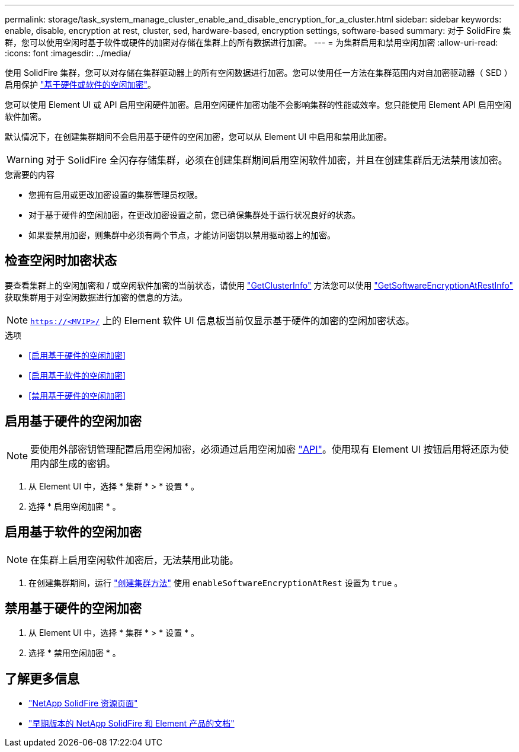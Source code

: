 ---
permalink: storage/task_system_manage_cluster_enable_and_disable_encryption_for_a_cluster.html 
sidebar: sidebar 
keywords: enable, disable, encryption at rest, cluster, sed, hardware-based, encryption settings, software-based 
summary: 对于 SolidFire 集群，您可以使用空闲时基于软件或硬件的加密对存储在集群上的所有数据进行加密。 
---
= 为集群启用和禁用空闲加密
:allow-uri-read: 
:icons: font
:imagesdir: ../media/


[role="lead"]
使用 SolidFire 集群，您可以对存储在集群驱动器上的所有空闲数据进行加密。您可以使用任一方法在集群范围内对自加密驱动器（ SED ）启用保护 link:../concepts/concept_solidfire_concepts_security.html["基于硬件或软件的空闲加密"]。

您可以使用 Element UI 或 API 启用空闲硬件加密。启用空闲硬件加密功能不会影响集群的性能或效率。您只能使用 Element API 启用空闲软件加密。

默认情况下，在创建集群期间不会启用基于硬件的空闲加密，您可以从 Element UI 中启用和禁用此加密。


WARNING: 对于 SolidFire 全闪存存储集群，必须在创建集群期间启用空闲软件加密，并且在创建集群后无法禁用该加密。

.您需要的内容
* 您拥有启用或更改加密设置的集群管理员权限。
* 对于基于硬件的空闲加密，在更改加密设置之前，您已确保集群处于运行状况良好的状态。
* 如果要禁用加密，则集群中必须有两个节点，才能访问密钥以禁用驱动器上的加密。




== 检查空闲时加密状态

要查看集群上的空闲加密和 / 或空闲软件加密的当前状态，请使用 link:../api/reference_element_api_getclusterinfo.html["GetClusterInfo"^] 方法您可以使用 link:../api/reference_element_api_getsoftwareencryptionatrestinfo.html["GetSoftwareEncryptionAtRestInfo"^] 获取集群用于对空闲数据进行加密的信息的方法。


NOTE: `https://<MVIP>/` 上的 Element 软件 UI 信息板当前仅显示基于硬件的加密的空闲加密状态。

.选项
* <<启用基于硬件的空闲加密>>
* <<启用基于软件的空闲加密>>
* <<禁用基于硬件的空闲加密>>




== 启用基于硬件的空闲加密


NOTE: 要使用外部密钥管理配置启用空闲加密，必须通过启用空闲加密 link:../api/reference_element_api_enableencryptionatrest.html["API"]。使用现有 Element UI 按钮启用将还原为使用内部生成的密钥。

. 从 Element UI 中，选择 * 集群 * > * 设置 * 。
. 选择 * 启用空闲加密 * 。




== 启用基于软件的空闲加密


NOTE: 在集群上启用空闲软件加密后，无法禁用此功能。

. 在创建集群期间，运行 link:../api/reference_element_api_createcluster.html["创建集群方法"] 使用 `enableSoftwareEncryptionAtRest` 设置为 `true` 。




== 禁用基于硬件的空闲加密

. 从 Element UI 中，选择 * 集群 * > * 设置 * 。
. 选择 * 禁用空闲加密 * 。


[discrete]
== 了解更多信息

* https://www.netapp.com/data-storage/solidfire/documentation/["NetApp SolidFire 资源页面"^]
* https://docs.netapp.com/sfe-122/topic/com.netapp.ndc.sfe-vers/GUID-B1944B0E-B335-4E0B-B9F1-E960BF32AE56.html["早期版本的 NetApp SolidFire 和 Element 产品的文档"^]

